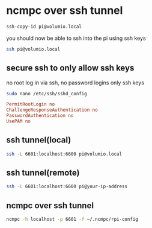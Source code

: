 #+STARTUP: content
* ncmpc over ssh tunnel

#+begin_src sh
ssh-copy-id pi@volumio.local
#+end_src

you should now be able to ssh into the pi using ssh keys

#+begin_src sh
ssh pi@volumio.local
#+end_src

** secure ssh to only allow ssh keys 

no root log in via ssh, no password logins only ssh keys

#+begin_src sh
sudo nano /etc/ssh/sshd_config
#+end_src

#+begin_src conf
PermitRootLogin no
ChallengeResponseAuthentication no
PasswordAuthentication no
UsePAM no
#+end_src

** ssh tunnel(local)

#+begin_src sh
ssh -L 6601:localhost:6600 pi@volumio.local 
#+end_src

** ssh tunnel(remote)

#+begin_src sh
ssh -L 6601:localhost:6600 pi@your-ip-address
#+end_src

** ncmpc over ssh tunnel

#+begin_src sh
ncmpc -h localhost -p 6601 -f ~/.ncmpc/rpi-config 
#+end_src
